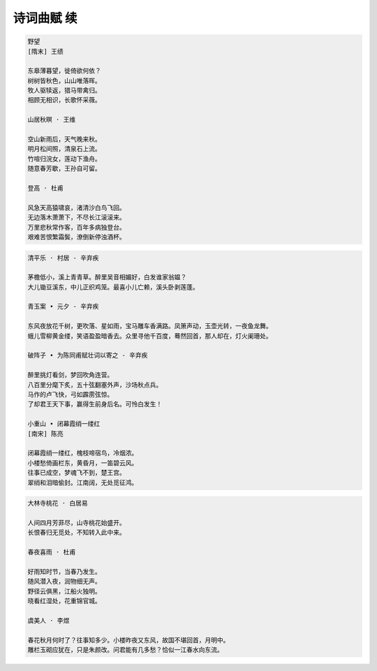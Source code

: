 ***********
诗词曲赋 续
***********

.. code-block:: none

    野望
    [隋末] 王绩

    东皋薄暮望，徙倚欲何依？
    树树皆秋色，山山唯落晖。
    牧人驱犊返，猎马带禽归。
    相顾无相识，长歌怀采薇。

    山居秋暝 · 王维

    空山新雨后，天气晚来秋。
    明月松间照，清泉石上流。
    竹喧归浣女，莲动下渔舟。
    随意春芳歇，王孙自可留。

    登高 · 杜甫

    风急天高猿啸哀，渚清沙白鸟飞回。
    无边落木萧萧下，不尽长江滚滚来。
    万里悲秋常作客，百年多病独登台。
    艰难苦恨繁霜鬓，潦倒新停浊酒杯。

.. code-block:: none

    清平乐 · 村居 - 辛弃疾

    茅檐低小，溪上青青草。醉里吴音相媚好，白发谁家翁媪？
    大儿锄豆溪东，中儿正织鸡笼。最喜小儿亡赖，溪头卧剥莲蓬。

    青玉案 • 元夕 - 辛弃疾

    东风夜放花千树，更吹落、星如雨，宝马雕车香满路。凤箫声动，玉壶光转，一夜鱼龙舞。
    蛾儿雪柳黄金缕，笑语盈盈暗香去。众里寻他千百度，蓦然回首，那人却在，灯火阑珊处。

    破阵子 • 为陈同甫赋壮词以寄之 - 辛弃疾

    醉里挑灯看剑，梦回吹角连营。
    八百里分麾下炙，五十弦翻塞外声，沙场秋点兵。
    马作的卢飞快，弓如霹雳弦惊。
    了却君王天下事，赢得生前身后名。可怜白发生！

    小重山 • 闭幕霞绡一缕红
    [南宋] 陈亮

    闭幕霞绡一缕红，槐枝啼宿鸟，冷烟浓。
    小楼愁倚画栏东，黄昏月，一笛碧云风。
    往事已成空，梦魂飞不到，楚王宫。
    翠绡和泪暗偷封。江南阔，无处觅征鸿。

.. code-block:: none

    大林寺桃花 · 白居易

    人间四月芳菲尽，山寺桃花始盛开。
    长恨春归无觅处，不知转入此中来。

    春夜喜雨 · 杜甫
    
    好雨知时节，当春乃发生。
    随风潜入夜，润物细无声。
    野径云俱黑，江船火独明。
    晓看红湿处，花重锦官城。

    虞美人 · 李煜

    春花秋月何时了？往事知多少。小楼昨夜又东风，故国不堪回首，月明中。
    雕栏玉砌应犹在，只是朱颜改。问君能有几多愁？恰似一江春水向东流。
